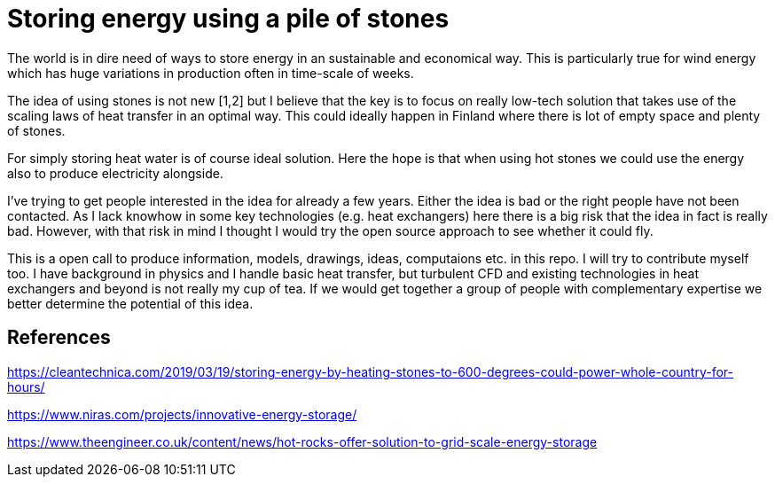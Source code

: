 = Storing energy using a pile of stones

The world is in dire need of ways to store energy in an sustainable and
economical way. This is particularly true for wind energy which has huge
variations in production often in time-scale of weeks.

The idea of using stones is not new [1,2] but I believe that the key is to
focus on really low-tech solution that takes use of the scaling laws of heat transfer
in an optimal way. This could ideally happen in Finland where there is lot of
empty space and plenty of stones. 

For simply storing heat water is of course ideal solution. Here the hope is
that when using hot stones we could use the energy also to produce
electricity alongside.

I've trying to get people interested in the idea for already a few years. 
Either the idea is bad or the right people have not been contacted.
As I lack knowhow in some key technologies (e.g. heat exchangers) here
there is a big risk that the idea
in fact is really bad. However, with that risk in mind I thought I would try
the open source approach to see whether it could fly. 

This is a open call to produce information, models, drawings, ideas, computaions etc. in this repo. I will try to contribute myself too. I have background
in physics and I handle basic heat transfer, but turbulent CFD and
existing technologies in heat exchangers and beyond is not really my cup of tea. If we would get together a group of people with complementary expertise we
better determine the potential of this idea. 



## References

https://cleantechnica.com/2019/03/19/storing-energy-by-heating-stones-to-600-degrees-could-power-whole-country-for-hours/

https://www.niras.com/projects/innovative-energy-storage/

https://www.theengineer.co.uk/content/news/hot-rocks-offer-solution-to-grid-scale-energy-storage